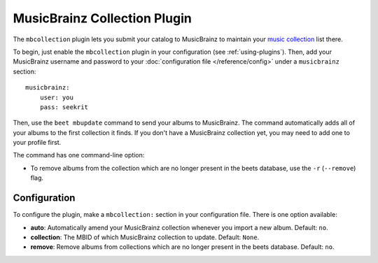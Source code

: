 MusicBrainz Collection Plugin
=============================

The ``mbcollection`` plugin lets you submit your catalog to MusicBrainz to
maintain your `music collection`_ list there.

.. _music collection: https://musicbrainz.org/doc/Collections

To begin, just enable the ``mbcollection`` plugin in your
configuration (see :ref:`using-plugins`).
Then, add your MusicBrainz username and password to your
:doc:`configuration file </reference/config>` under a ``musicbrainz`` section::

    musicbrainz:
        user: you
        pass: seekrit

Then, use the ``beet mbupdate`` command to send your albums to MusicBrainz. The
command automatically adds all of your albums to the first collection it finds.
If you don't have a MusicBrainz collection yet, you may need to add one to your
profile first.

The command has one command-line option:

* To remove albums from the collection which are no longer present in
  the beets database, use the ``-r`` (``--remove``) flag.


Configuration
-------------

To configure the plugin, make a ``mbcollection:`` section in your
configuration file. There is one option available:

- **auto**: Automatically amend your MusicBrainz collection whenever you
  import a new album.
  Default: ``no``.
- **collection**: The MBID of which MusicBrainz collection to update.
  Default: ``None``.
- **remove**: Remove albums from collections which are no longer
  present in the beets database.
  Default: ``no``.
